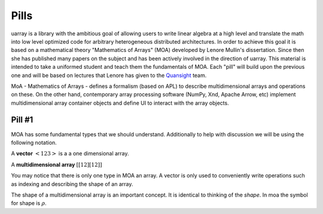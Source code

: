Pills
#####

uarray is a library with the ambitious goal of allowing users to write
linear algebra at a high level and translate the math into low level
optimized code for arbitrary heterogeneous distributed
architectures. In order to achieve this goal it is based on a
mathematical theory "Mathematics of Arrays" (MOA) developed by Lenore
Mullin's dissertation. Since then she has published many papers on the
subject and has been actively involved in the direction of
uarray. This material is intended to take a uniformed student and
teach them the fundamentals of MOA. Each "pill" will build upon the
previous one and will be based on lectures that Lenore has given to
the `Quansight <https://www.quansight.com/>`_ team.

MoA - Mathematics of Arrays - defines a formalism (based on APL) to
describe multidimensional arrays and operations on these. On the other
hand, contemporary array processing software (NumPy, Xnd, Apache
Arrow, etc) implement multidimensional array container objects and
define UI to interact with the array objects.

Pill #1
-------

MOA has some fundamental types that we should understand. Additionally
to help with discussion we will be using the following notation.

A **vector** :math:`< 1 2 3 >` is a a one dimensional array.

A **multidimensional array** :math:`[ [ 1 2] [1 2] ]`

You may notice that there is only one type in MOA an array. A vector is only
used to conveniently write operations such as indexing and describing
the shape of an array.

The shape of a multidimensional array is an important concept. It is
identical to thinking of the `shape`. In moa the symbol for shape is
:math:`\rho`.
